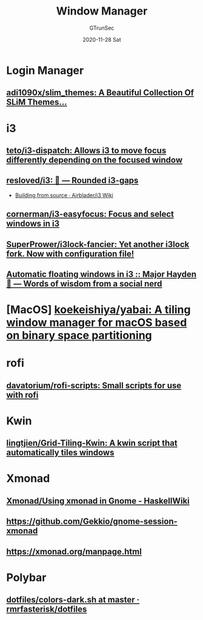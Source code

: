 #+TITLE: Window Manager
#+AUTHOR: GTrunSec
#+EMAIL: gtrunsec@hardenedlinux.org
#+DATE: 2020-11-28 Sat


#+OPTIONS:   H:3 num:t toc:t \n:nil @:t ::t |:t ^:nil -:t f:t *:t <:t

* Login Manager
** [[https://github.com/adi1090x/slim_themes][adi1090x/slim_themes: A Beautiful Collection Of SLiM Themes...]]
* i3
** [[https://github.com/teto/i3-dispatch][teto/i3-dispatch: Allows i3 to move focus differently depending on the focused window]]
** [[https://github.com/resloved/i3][resloved/i3: 🔲 — Rounded i3-gaps]]
 - [[https://github.com/Airblader/i3/wiki/Building-from-source][Building from source · Airblader/i3 Wiki]]


** [[https://github.com/cornerman/i3-easyfocus][cornerman/i3-easyfocus: Focus and select windows in i3]]
** [[https://github.com/SuperPrower/i3lock-fancier][SuperPrower/i3lock-fancier: Yet another i3lock fork. Now with configuration file!]]

** [[https://major.io/2019/02/08/automatic-floating-windows-in-i3/][Automatic floating windows in i3 :: Major Hayden 🤠 — Words of wisdom from a social nerd]]


* [MacOS] [[https://github.com/koekeishiya/yabai][koekeishiya/yabai: A tiling window manager for macOS based on binary space partitioning]]
* rofi
** [[https://github.com/davatorium/rofi-scripts/tree/master][davatorium/rofi-scripts: Small scripts for use with rofi]]
* Kwin
** [[https://github.com/lingtjien/Grid-Tiling-Kwin][lingtjien/Grid-Tiling-Kwin: A kwin script that automatically tiles windows]]
* Xmonad
** [[https://wiki.haskell.org/Xmonad/Using_xmonad_in_Gnome#Gnome3][Xmonad/Using xmonad in Gnome - HaskellWiki]]
** https://github.com/Gekkio/gnome-session-xmonad
** [[https://xmonad.org/manpage.html][https://xmonad.org/manpage.html]]
* Polybar
** [[https://github.com/rmrfasterisk/dotfiles/blob/master/.config/polybar/scripts/colors-dark.sh][dotfiles/colors-dark.sh at master · rmrfasterisk/dotfiles]]
